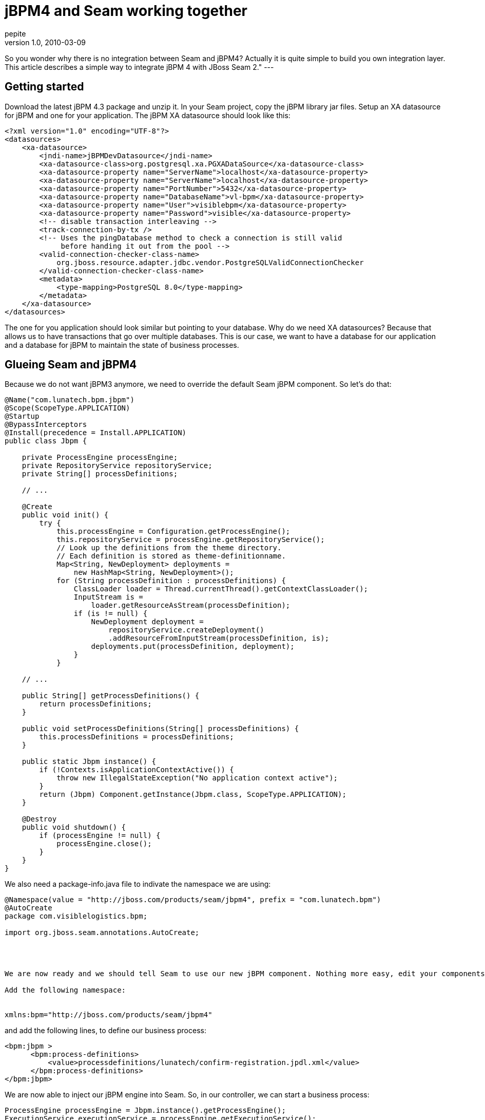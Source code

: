= jBPM4 and Seam working together
pepite
v1.0, 2010-03-09
:title: jBPM4 and Seam working together
:tags: [jboss,jbpm,seam,jsf]


So you wonder why there is
no integration between Seam and jBPM4? Actually it is quite simple to
build you own integration layer. This article describes a simple way to
integrate jBPM 4 with JBoss Seam 2." ---

== Getting started

Download the latest jBPM 4.3 package and unzip it. In your Seam project,
copy the jBPM library jar files. Setup an XA datasource for jBPM and one
for your application. The jBPM XA datasource should look like this:

[source,brush:,xml;,gutter:,false]
----
<?xml version="1.0" encoding="UTF-8"?>
<datasources>
    <xa-datasource> 
        <jndi-name>jBPMDevDatasource</jndi-name> 
        <xa-datasource-class>org.postgresql.xa.PGXADataSource</xa-datasource-class>
        <xa-datasource-property name="ServerName">localhost</xa-datasource-property>
        <xa-datasource-property name="ServerName">localhost</xa-datasource-property>
        <xa-datasource-property name="PortNumber">5432</xa-datasource-property>
        <xa-datasource-property name="DatabaseName">vl-bpm</xa-datasource-property>
        <xa-datasource-property name="User">visiblebpm</xa-datasource-property>
        <xa-datasource-property name="Password">visible</xa-datasource-property>
        <!-- disable transaction interleaving -->
        <track-connection-by-tx />
        <!-- Uses the pingDatabase method to check a connection is still valid 
             before handing it out from the pool -->
        <valid-connection-checker-class-name>
            org.jboss.resource.adapter.jdbc.vendor.PostgreSQLValidConnectionChecker
        </valid-connection-checker-class-name>
        <metadata>
            <type-mapping>PostgreSQL 8.0</type-mapping>
        </metadata>
    </xa-datasource> 
</datasources>
----

The one for you application should look similar but pointing to your
database. Why do we need XA datasources? Because that allows us to have
transactions that go over multiple databases. This is our case, we want
to have a database for our application and a database for jBPM to
maintain the state of business processes.

== Glueing Seam and jBPM4

Because we do not want jBPM3 anymore, we need to override the default
Seam jBPM component. So let's do that:

[source,brush:,java;,gutter:,false]
----
@Name("com.lunatech.bpm.jbpm")
@Scope(ScopeType.APPLICATION)
@Startup
@BypassInterceptors
@Install(precedence = Install.APPLICATION)
public class Jbpm {

    private ProcessEngine processEngine;
    private RepositoryService repositoryService;
    private String[] processDefinitions;

    // ...

    @Create
    public void init() {
        try {
            this.processEngine = Configuration.getProcessEngine();
            this.repositoryService = processEngine.getRepositoryService();
            // Look up the definitions from the theme directory. 
            // Each definition is stored as theme-definitionname.
            Map<String, NewDeployment> deployments = 
                new HashMap<String, NewDeployment>();
            for (String processDefinition : processDefinitions) {
                ClassLoader loader = Thread.currentThread().getContextClassLoader();
                InputStream is = 
                    loader.getResourceAsStream(processDefinition);
                if (is != null) {
                    NewDeployment deployment =
                        repositoryService.createDeployment()
                        .addResourceFromInputStream(processDefinition, is);
                    deployments.put(processDefinition, deployment);
                }
            }

    // ...

    public String[] getProcessDefinitions() {
        return processDefinitions;
    }

    public void setProcessDefinitions(String[] processDefinitions) {
        this.processDefinitions = processDefinitions;
    }

    public static Jbpm instance() {
        if (!Contexts.isApplicationContextActive()) {
            throw new IllegalStateException("No application context active");
        }
        return (Jbpm) Component.getInstance(Jbpm.class, ScopeType.APPLICATION);
    }

    @Destroy
    public void shutdown() {
        if (processEngine != null) {
            processEngine.close();
        }
    }
}
----

We also need a package-info.java file to indivate the namespace we are
using:

[source,brush:,java;,gutter:,false]
----
@Namespace(value = "http://jboss.com/products/seam/jbpm4", prefix = "com.lunatech.bpm")
@AutoCreate
package com.visiblelogistics.bpm;

import org.jboss.seam.annotations.AutoCreate;




We are now ready and we should tell Seam to use our new jBPM component. Nothing more easy, edit your components.xml file from the WEB-INF directory.

Add the following namespace:


xmlns:bpm="http://jboss.com/products/seam/jbpm4"
----

and add the following lines, to define our business process:

[source,brush:,xml;,gutter:,false]
----
<bpm:jbpm >
      <bpm:process-definitions>
          <value>processdefinitions/lunatech/confirm-registration.jpdl.xml</value>
      </bpm:process-definitions>
</bpm:jbpm>
----

We are now able to inject our jBPM engine into Seam. So, in our
controller, we can start a business process:

[source,brush:,java;,gutter:,false]
----
ProcessEngine processEngine = Jbpm.instance().getProcessEngine();
ExecutionService executionService = processEngine.getExecutionService();
Map<String, Object> variables = new HashMap<String, Object>();
String confirmationCode = ConfirmationService.generateConfirmationCode();
variables.put("personId", person.getKey());
variables.put("confirmationCode", confirmationCode);
executionService.startProcessInstanceByKey("confirm_registration", variables, confirmationCode);
----

This is all good, but now how do I make Seam and JBPM 4 interact with
each other? Well let's have a look.

== jBPM4 and Seam interaction

Let's first review our jBPM business process:

[source,brush:,xml;,gutter:,false]
----
<process name="confirm_registration" key="confirm_registration">
  <start>
    <transition to="send_request_to_group_leaders" />
  </start>
  <seam-component name="send_request_to_group_leaders"
    expression="#{groupAction.sendNotificationToGroupLeaders('/emails/request-to-join-group.xhtml')}">
    <transition to="verify_request" />
  </seam-component> 
  <state name="verify_request">
    <transition name="approved" to="send email to user"/>
    <transition name="rejected" to="send rejection email"/> 
  </state>
  <seam-component name="add user to group" expression="#{groupAction.addPersonToGroup()}">
    <transition to="send email to user" />
  </seam-component> 
  <seam-component name="send email to user" expression="#{groupAction.approveMembership()}">
    <transition to="end" />
  </seam-component> 
  <seam-component name="send rejection email" 
    expression="#{groupAction.rejectRequestToJoinGroup('/emails/reject-request-to-join-group.xhtml')}">
    <transition to="end" />
  </seam-component> 
  <end name="end"/>
</process>
----

This business process is about accepting or refusing a membership. As a
group leader, you can accept or refuse a member request.

As you can notice, I introduce a new `activity`: the `seam-component`
activity. Now, jBPM does not know anything about it. Let's define it.
Create a file called `jbpm.jpdl.bindings.xml`. +
This file needs to be in your classpath so jBPM can find it. However, it
did not work for me, so I updated the jbpm.jar with this file (using
`jar uvf jbpm.jar jbpm.jpdl.bindings.xml`).

Here is the content of the file:

[source,brush:,xml;,gutter:,false]
----
<bindings>
  <activity binding="org.jbpm.jpdl.internal.activity.StartBinding" />
  <activity binding="org.jbpm.jpdl.internal.activity.StateBinding" />
  <activity binding="org.jbpm.jpdl.internal.activity.DecisionBinding" />
  <activity binding="org.jbpm.jpdl.internal.activity.EndBinding" />
  <activity binding="org.jbpm.jpdl.internal.activity.EndCancelBinding" />
  <activity binding="org.jbpm.jpdl.internal.activity.EndErrorBinding" />
  <activity binding="org.jbpm.jpdl.internal.activity.ForkBinding" />
  <activity binding="org.jbpm.jpdl.internal.activity.JoinBinding" />
  <activity binding="org.jbpm.jpdl.internal.activity.HqlBinding" />
  <activity binding="org.jbpm.jpdl.internal.activity.SqlBinding" />
  <activity binding="org.jbpm.jpdl.internal.activity.JavaBinding" />
  <activity binding="org.jbpm.jpdl.internal.activity.ScriptBinding" />
  <activity binding="org.jbpm.jpdl.internal.activity.TaskBinding" />
  <activity binding="org.jbpm.jpdl.internal.activity.SubProcessBinding" />
  <activity binding="org.jbpm.jpdl.internal.activity.MailBinding" />
  <activity binding="org.jbpm.jpdl.internal.activity.GroupBinding" />
  <activity binding="org.jbpm.jpdl.internal.activity.CustomBinding" />
  <activity binding="org.jbpm.jpdl.internal.activity.AssignBinding" />
  <activity binding="org.jbpm.jpdl.internal.activity.PassthroughBinding" />
  <activity binding="org.jbpm.jpdl.internal.activity.RulesBinding" />
  <activity binding="org.jbpm.jpdl.internal.activity.RulesDecisionBinding" />
  <activity binding="org.jbpm.jpdl.internal.activity.JmsBinding" />

  <activity binding="com.lunatech.bpm.SeamComponentBinding" />

  <eventlistener binding="org.jbpm.jpdl.internal.activity.EventListenerBinding" />
  <eventlistener binding="org.jbpm.jpdl.internal.activity.JavaBinding" />
  <eventlistener binding="org.jbpm.jpdl.internal.activity.HqlBinding" />
  <eventlistener binding="org.jbpm.jpdl.internal.activity.SqlBinding" />
  <eventlistener binding="org.jbpm.jpdl.internal.activity.ScriptBinding" />
  <eventlistener binding="org.jbpm.jpdl.internal.activity.MailBinding" />
  <eventlistener binding="org.jbpm.jpdl.internal.activity.AssignBinding" />
  <eventlistener binding="org.jbpm.jpdl.internal.activity.JmsBinding" />
</bindings>
----

Maybe I am doing something wrong, but I did not find out how to only
specify your new activity. jBPM team, if you are reading this, please
enlighten me ;)

Anyway, we now need to define our SeamComponentBinding and our
SeamComponentActivity.

[source,brush:,java;,gutter:,false]
----
public class SeamComponentBinding extends JpdlBinding {

    public static final String TAG = "seam-component";
    public SeamComponentBinding() {
        super(TAG);
    }
    @Override
    public Object parseJpdl(Element element, Parse parse, JpdlParser parser) {
        SeamComponentActivity seamComponentActivity = new SeamComponentActivity();
        parseSeamComponentInvocation(seamComponentActivity, element, parse, parser);
        String variableName = XmlUtil.attribute(element, "var");
        seamComponentActivity.setVariableName(variableName);
        return seamComponentActivity;
    }

    private void parseSeamComponentInvocation(SeamComponentActivity seamComponentActivity, 
                        Element element, Parse parse, JpdlParser parser) {
        String expression = XmlUtil.attribute(element, "expression", true, parse, null);
        seamComponentActivity.setExpression(expression);
    }
}
----

SeamComponentBinding, instantiate our SeamComponentActivity with the
right state (our `var` and `expression` attribute).

[source,brush:,java;,gutter:,false]
----
public class SeamComponentActivity extends JpdlActivity implements EventListener {

    private static final long serialVersionUID = 1L;

    protected String expression = null;
    protected String variableName;

    public void execute(ActivityExecution execution) throws Exception {
        perform(execution);
        ((ExecutionImpl) execution).historyAutomatic();
    }

    public void notify(EventListenerExecution execution) throws Exception {
        perform(execution);
    }

    public void perform(OpenExecution execution) throws Exception {
        Map<String, Object> variables = ((ExecutionImpl) execution).getVariables();
        Object returnValue = null;
        if (expression != null) {
            // Do the lookup using seam EL resolver
            MethodExpression<Object> actionExpression = 
                Expressions.instance().createMethodExpression(expression);
            returnValue = actionExpression.invoke();
        }
        else {
            throw new JbpmException("no EL expression specified");
        }

        if (variableName != null) {
            variables.put(variableName, returnValue);
        }
        // Save the variables in the process context
        execution.setVariables(variables);
      }

      // Setters and getters
}
----

The business logic happens inside the `SeamComponentActivity` object. So
what happens here? During the perform operation, the class delegates to
the Expression seam object. It is now possible to use EL expressions
within the jBPM process.

It is also worth noting that the `SeamComponentActivity` object sets the
process variables inside the execution service process context. It means
I can access the process variables from my Seam controller and I can
therefore interact with the business process.

For example, here is the code to approve a membership:

[source,brush:,java;,gutter:,false]
----
public void approveMembership() throws Exception {
 ProcessEngine processEngine = Jbpm.instance().getProcessEngine();
 ExecutionService executionService = processEngine.getExecutionService();
 // From the doc, the Execution id is process def name + key
 String key = process + "." + confirmationCode;
 String groupKey = (String) executionService.getVariable(key, "groupKey");
 String personKey = (String) executionService.getVariable(key, "personKey");
 Group group = groupDAO.findGroupByKey(groupKey);
 executionService.signalExecutionById(key, "approved");
}
----

== What next?

As you can see, this is a very basic activity component. The
processExecution and the signaling could be automated.

In the example I am using the executionService to get the variables
instead of the business context scope. But we could imagine an
interceptor to propagate those variables in and out of the business
context scope to the process variable context. You could then use the
@In seam annotation, or the Contexts.getBusinessProcessContext() scope.

However, I did not find the need to do so as I needed the
executionService to signal my process anyway.

But you are more than welcome to extend this component to fit your
needs...

== In a nutshell

Something worth nothing, the jBPM4 API is easy to use and readable. It
allows to easily manipulate you business processes. I had no difficulty
coming with this solution whereas using jBPM3 it would have been a bit
harder... jBPM4 is also fully extendable, thus is easy to come up with
new activities. Dues to his embed-able nature, jBPM4 is the de-facto
framework as soon as maintaining state is involved, and as we have seen,
it is really easy to embed into your project.

